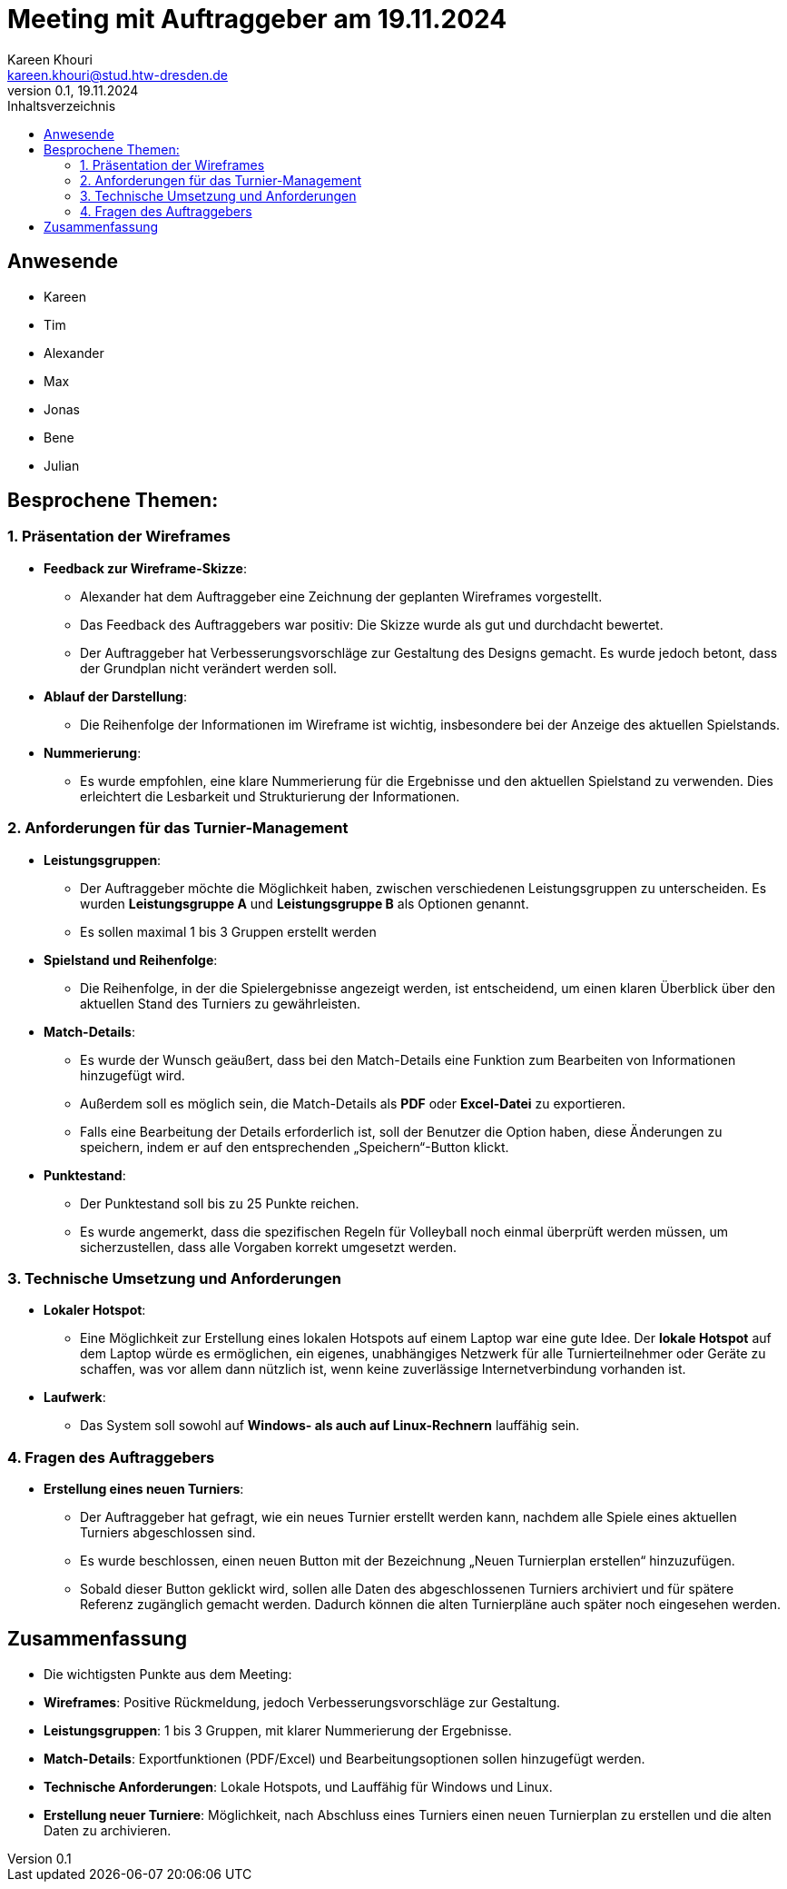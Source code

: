 = Meeting mit Auftraggeber am 19.11.2024
Kareen Khouri <kareen.khouri@stud.htw-dresden.de>
0.1, 19.11.2024
:toc:
:toc-title: Inhaltsverzeichnis

// Dieses Treffen ist während der 2.Iteration

== Anwesende
* Kareen
* Tim
* Alexander
* Max
* Jonas
* Bene
* Julian

== Besprochene Themen:

=== 1. Präsentation der Wireframes
* **Feedback zur Wireframe-Skizze**:
  - Alexander hat dem Auftraggeber eine Zeichnung der geplanten Wireframes vorgestellt.
  - Das Feedback des Auftraggebers war positiv: Die Skizze wurde als gut und durchdacht bewertet.
  - Der Auftraggeber hat Verbesserungsvorschläge zur Gestaltung des Designs gemacht. Es wurde jedoch betont, dass der Grundplan nicht verändert werden soll.

* **Ablauf der Darstellung**:
  - Die Reihenfolge der Informationen im Wireframe ist wichtig, insbesondere bei der Anzeige des aktuellen Spielstands.

* **Nummerierung**:
  - Es wurde empfohlen, eine klare Nummerierung für die Ergebnisse und den aktuellen Spielstand zu verwenden. Dies erleichtert die Lesbarkeit und Strukturierung der Informationen.

=== 2. Anforderungen für das Turnier-Management
* **Leistungsgruppen**:
  - Der Auftraggeber möchte die Möglichkeit haben, zwischen verschiedenen Leistungsgruppen zu unterscheiden. Es wurden **Leistungsgruppe A** und **Leistungsgruppe B** als Optionen genannt.
  - Es sollen maximal 1 bis 3 Gruppen erstellt werden

* **Spielstand und Reihenfolge**:
  - Die Reihenfolge, in der die Spielergebnisse angezeigt werden, ist entscheidend, um einen klaren Überblick über den aktuellen Stand des Turniers zu gewährleisten.

* **Match-Details**:
  - Es wurde der Wunsch geäußert, dass bei den Match-Details eine Funktion zum Bearbeiten von Informationen hinzugefügt wird.
  - Außerdem soll es möglich sein, die Match-Details als **PDF** oder **Excel-Datei** zu exportieren.
  - Falls eine Bearbeitung der Details erforderlich ist, soll der Benutzer die Option haben, diese Änderungen zu speichern, indem er auf den entsprechenden „Speichern“-Button klickt.

* **Punktestand**:
  - Der Punktestand soll bis zu 25 Punkte reichen.
  - Es wurde angemerkt, dass die spezifischen Regeln für Volleyball noch einmal überprüft werden müssen, um sicherzustellen, dass alle Vorgaben korrekt umgesetzt werden.

=== 3. Technische Umsetzung und Anforderungen
* **Lokaler Hotspot**:
  - Eine Möglichkeit zur Erstellung eines lokalen Hotspots auf einem Laptop war eine gute Idee.
  Der **lokale Hotspot** auf dem Laptop würde es ermöglichen, ein eigenes, unabhängiges Netzwerk für alle Turnierteilnehmer oder Geräte zu schaffen, was vor allem dann nützlich ist, wenn keine zuverlässige Internetverbindung vorhanden ist.


* **Laufwerk**:
  - Das System soll sowohl auf **Windows- als auch auf Linux-Rechnern** lauffähig sein.

=== 4. Fragen des Auftraggebers
* **Erstellung eines neuen Turniers**:
  - Der Auftraggeber hat gefragt, wie ein neues Turnier erstellt werden kann, nachdem alle Spiele eines aktuellen Turniers abgeschlossen sind.
  - Es wurde beschlossen, einen neuen Button mit der Bezeichnung „Neuen Turnierplan erstellen“ hinzuzufügen.
  - Sobald dieser Button geklickt wird, sollen alle Daten des abgeschlossenen Turniers archiviert und für spätere Referenz zugänglich gemacht werden. Dadurch können die alten Turnierpläne auch später noch eingesehen werden.

== Zusammenfassung
- Die wichtigsten Punkte aus dem Meeting:
  - **Wireframes**: Positive Rückmeldung, jedoch Verbesserungsvorschläge zur Gestaltung.
  - **Leistungsgruppen**: 1 bis 3 Gruppen, mit klarer Nummerierung der Ergebnisse.
  - **Match-Details**: Exportfunktionen (PDF/Excel) und Bearbeitungsoptionen sollen hinzugefügt werden.
  - **Technische Anforderungen**: Lokale Hotspots,  und Lauffähig für Windows und Linux.
  - **Erstellung neuer Turniere**: Möglichkeit, nach Abschluss eines Turniers einen neuen Turnierplan zu erstellen und die alten Daten zu archivieren.


